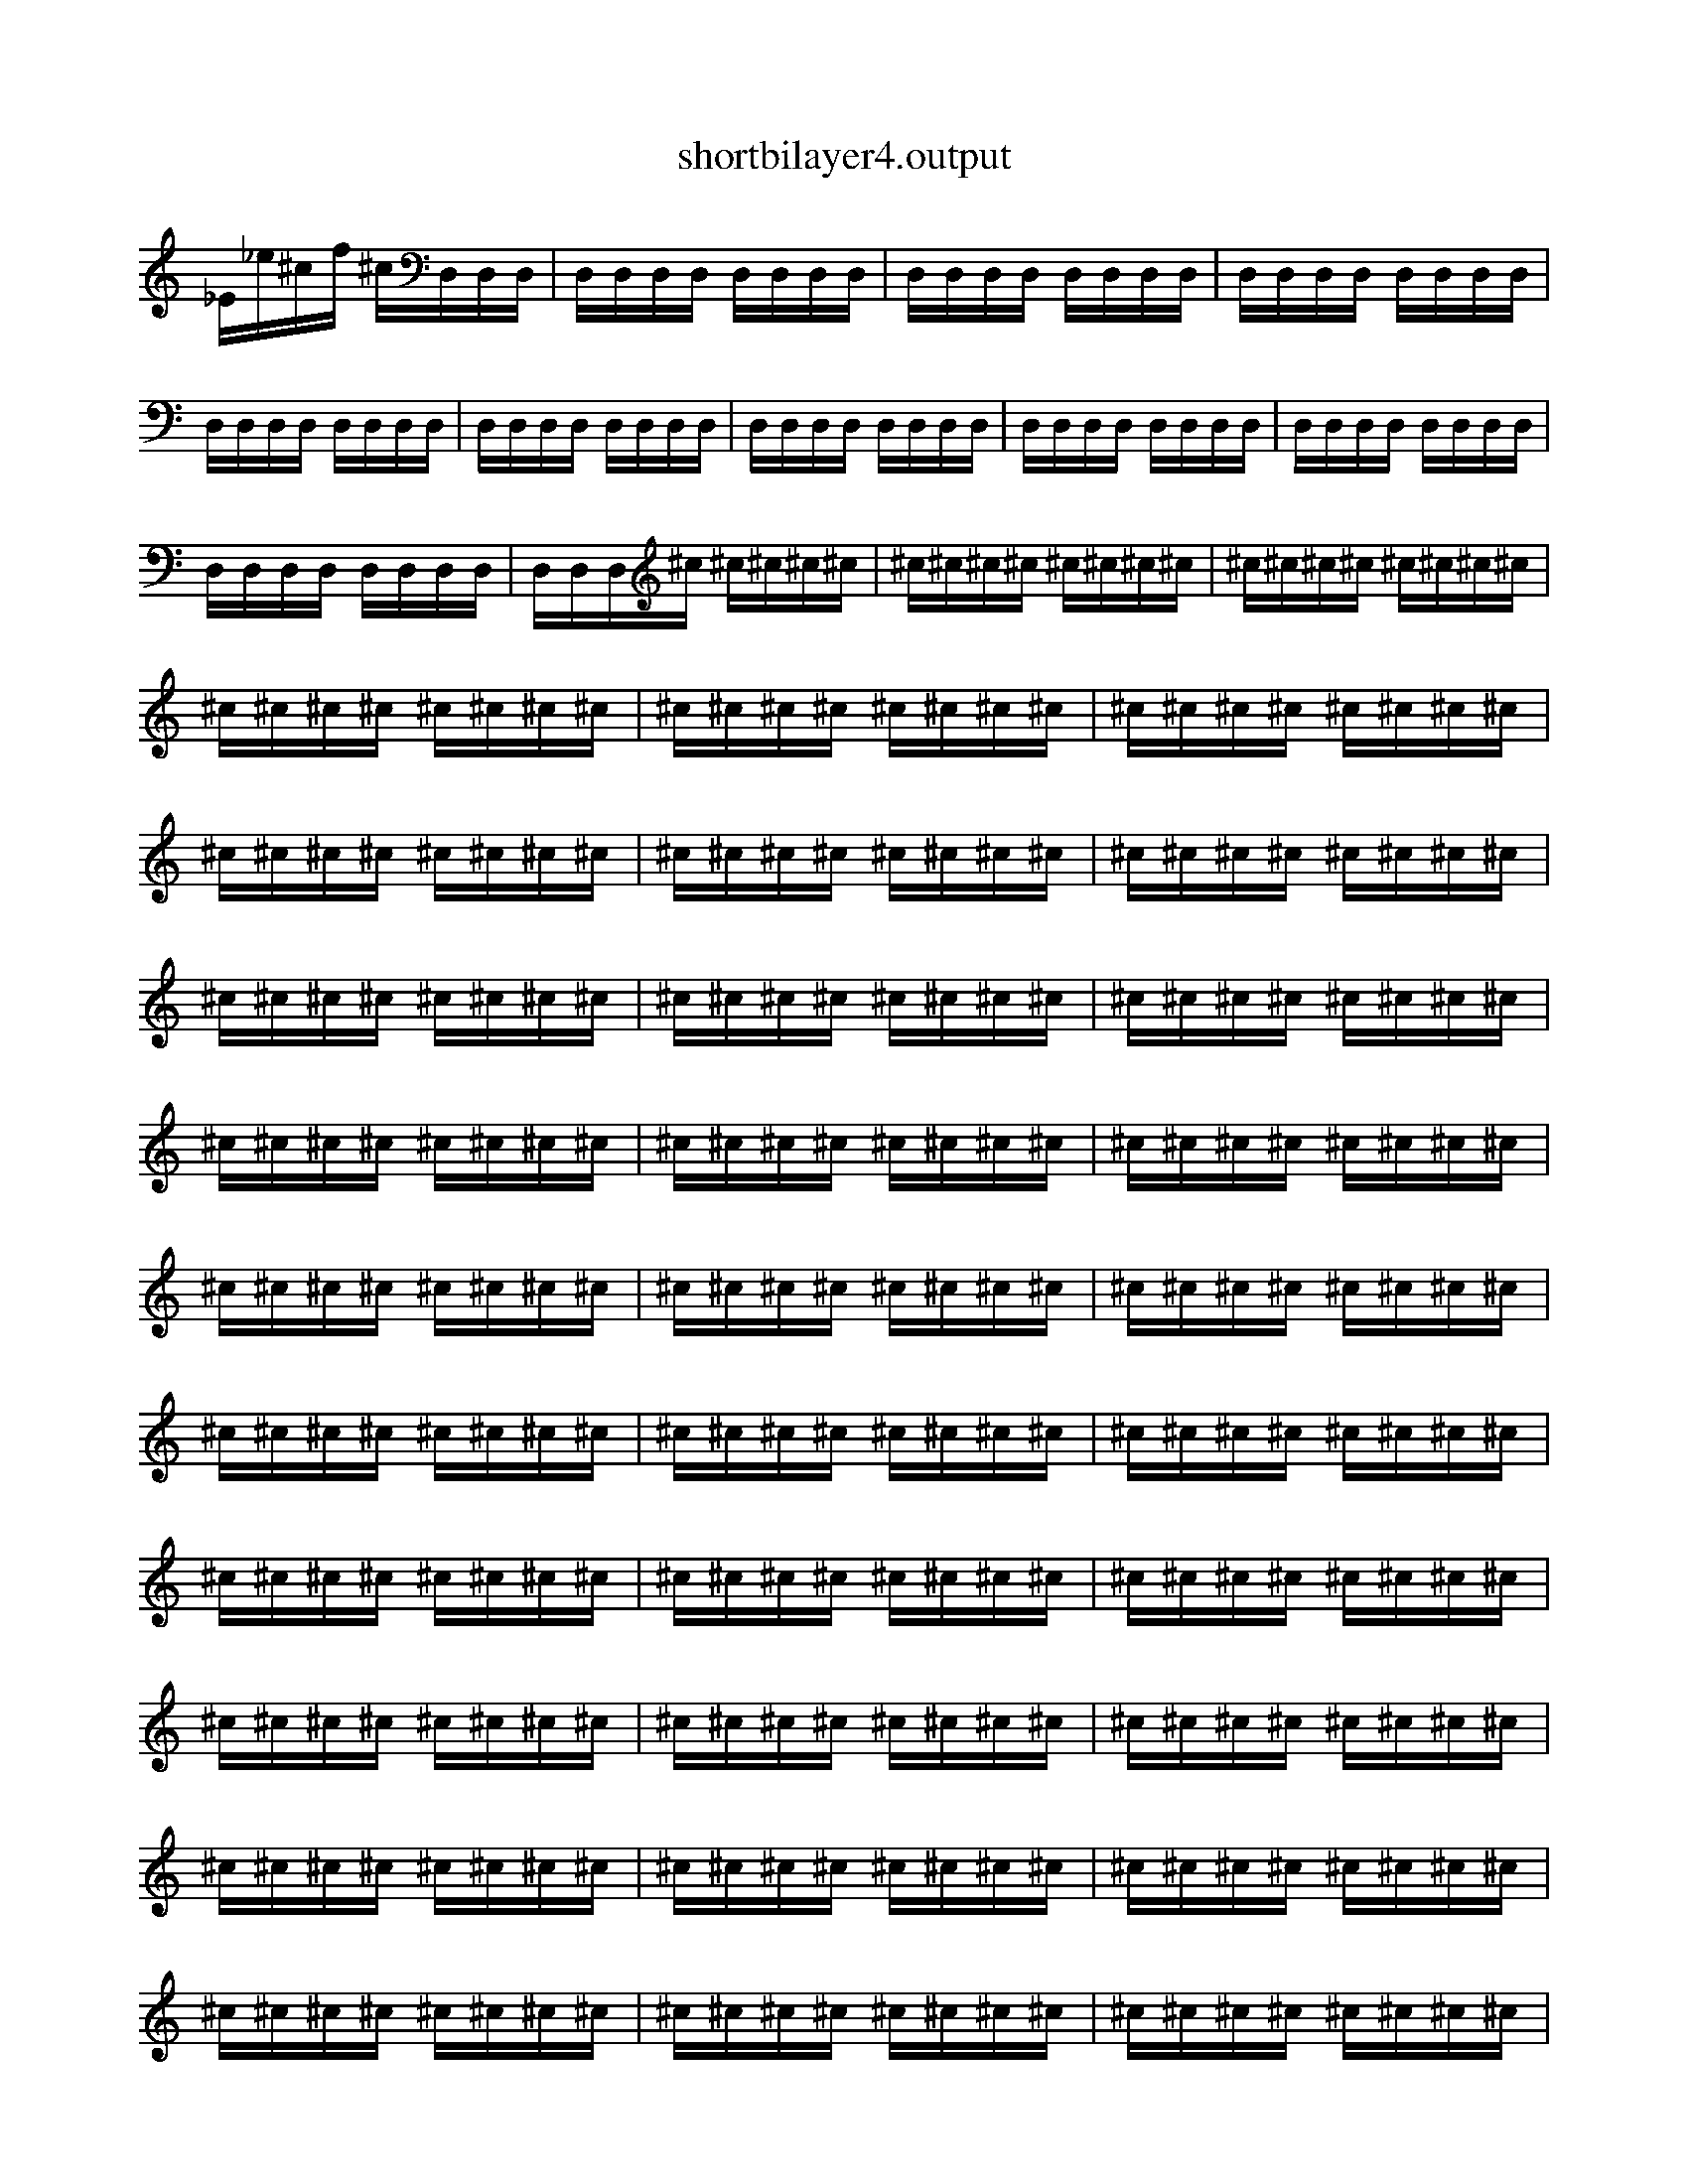 
X:1
T:shortbilayer4.output
L:1/16
K:C
_E_e^cf ^cD,D,D,  |  D,D,D,D, D,D,D,D,  |  D,D,D,D, D,D,D,D,  |  D,D,D,D, D,D,D,D,  |  D,D,D,D, D,D,D,D,  |  D,D,D,D, D,D,D,D,  |  D,D,D,D, D,D,D,D,  |  D,D,D,D, D,D,D,D,  |  D,D,D,D, D,D,D,D,  |  D,D,D,D, D,D,D,D,  |  D,D,D,^c ^c^c^c^c  |  ^c^c^c^c ^c^c^c^c  |  ^c^c^c^c ^c^c^c^c  |  ^c^c^c^c ^c^c^c^c  |  ^c^c^c^c ^c^c^c^c  |  ^c^c^c^c ^c^c^c^c  |  ^c^c^c^c ^c^c^c^c  |  ^c^c^c^c ^c^c^c^c  |  ^c^c^c^c ^c^c^c^c  |  ^c^c^c^c ^c^c^c^c  |  ^c^c^c^c ^c^c^c^c  |  ^c^c^c^c ^c^c^c^c  |  ^c^c^c^c ^c^c^c^c  |  ^c^c^c^c ^c^c^c^c  |  ^c^c^c^c ^c^c^c^c  |  ^c^c^c^c ^c^c^c^c  |  ^c^c^c^c ^c^c^c^c  |  ^c^c^c^c ^c^c^c^c  |  ^c^c^c^c ^c^c^c^c  |  ^c^c^c^c ^c^c^c^c  |  ^c^c^c^c ^c^c^c^c  |  ^c^c^c^c ^c^c^c^c  |  ^c^c^c^c ^c^c^c^c  |  ^c^c^c^c ^c^c^c^c  |  ^c^c^c^c ^c^c^c^c  |  ^c^c^c^c ^c^c^c^c  |  ^c^c^c^c ^c^c^c^c  |  ^c^c^c^c ^c^c^c^c  |  ^c^c^c^c ^c^c^c^c  |  ^c^c^c^c ^c^c^c^c  |  ^c^c^c^c ^c^c^c^c  |  ^c^c^c^c ^c^c^c^c  |  ^c^c^c^c ^c^c^c^c  |  ^c^c^c^c ^c^c^c^c  |  ^c^c^c^c ^c^c^c^c  |  ^c^c^c^c ^c^c^c^c  |  ^c^c^c^c ^c^c^c^c  |  ^c^c^c^c ^c^c^c^c  |  ^c^c^c^c ^c^c^c^c  |  ^c^c^c^c ^c^c^c^c  |  ^c^c^c^c ^c^c^c^c  |  ^c^c^c^c ^c^c^c^c  |  ^c^c^c^c ^c^c^c^c  |  ^c^c^c^c ^c^c^c^c  |  ^c^c^c^c ^c^c^c^c  |  ^c^c^c^c ^c^c^c^c  |  ^c^c^c^c ^c^c^c^c  |  ^c^c^c^c ^c^c^c^c  |  ^c^c^c^c ^c^c^c^c  |  ^c^c^c^c ^c^c^c^c  |  ^c^c^c^c ^c^c^c^c  |  ^c^c^c^c ^c^c^c^c  |  ^c^c^c^c ^c^c^c^c  |  ^c^c^c^c ^c^c^c^c  |  ^c^c^c^c ^c^c^c^c  |  ^c^c^c^c ^c^c^c^c  |  ^c^c^c^c ^c^c^c^c  |  ^c^c^c^c ^c^c^c^c  |  ^c^c^c^c ^c^c^c^c  |  ^c^c^c^c ^c^c^c^c  |  ^c^c^c^c ^c^c^c^c  |  ^c^c^c^c ^c^c^c^c  |  ^c^c^c^c ^c^c^c^c  |  ^c^c^c^c ^c^c^c^c  |  ^c^c^c^c ^c^c^c^c  |  ^c^c^c^c ^c^c^c^c  |  ^c^c^c^c ^c^c^c^c  |  ^c^c^c^c ^c^c^c^c  |  ^c^c^c^c ^c^c^c^c  |  ^c^c^c^c ^c^c^c^c  |  ^c^c^c^c ^c^c^c^c  |  ^c^c^c^c ^c^c^c^c  |  ^c^c^c^c ^c^c^c^c  |  ^c^c^c^c ^c^c^c^c  |  ^c^c^c^c ^c^c^c^c  |  ^c^c^c^c ^c^c^c^c  |  ^c^c^c^c ^c^c^c^c  |  ^c^c^c^c ^c^c^c^c  |  ^c^c^c^c ^c^c^c^c  |  ^c^c^c^c ^c^c^c^c  |  ^c^c^c^c ^c^c^c^c  |  ^c^c^c^c ^c^c^c^c  |  ^c^c^c^c ^c^c^c^c  |  ^c^c^c^c ^c^c^c^c  |  ^c^c^c^c ^c^c^c^c  |  ^c^c^c^c ^c^c^c^c  |  ^c^c^c^c ^c^c^c^c  |  ^c^c^c^c ^c^c^c^c  |  ^c^c^c^c ^c^c^c^c  |  ^c^c^c^c ^c^c^c^c  |  ^c^c^c^c ^c^c^c^c  |  ^c^c^c^c ^c^c^c^c  |  ^c^c^c^c ^c^c^c^c  |  ^c^c^c^c ^c^c^c^c  |  ^c^c^c^c ^c^c^c^c  |  ^c^c^c^c ^c^c^c^c  |  ^c^c^c^c ^c^c^c^c  |  ^c^c^c^c ^c^c^c^c  |  ^c^c^c^c ^c^c^c^c  |  ^c^c^c^c ^c^c^c^c  |  ^c^c^c^c ^c^c^c^c  |  ^c^c^c^c ^c^c^c^c  |  ^c^c^c^c ^c^c^c^c  |  ^c^c^c^c ^c^c^c^c  |  ^c^c^c^c ^c^c^c^c  |  ^c^c^c^c ^c^c^c^c  |  ^c^c^c^c ^c^c^c^c  |  ^c^c^c^c ^c^c^c^c  |  ^c^c^c^c ^c^c^c^c  |  ^c^c^c^c ^c^c^c^c  |  ^c^c^c^c ^c^c^c^c  |  ^c^c^c^c ^c^c^c^c  |  ^c^c^c^c ^c^c^c^c  |  ^c^c^c^c ^c^c^c^c  |  ^c^c^c^c ^c^c^c^c  |    ]
